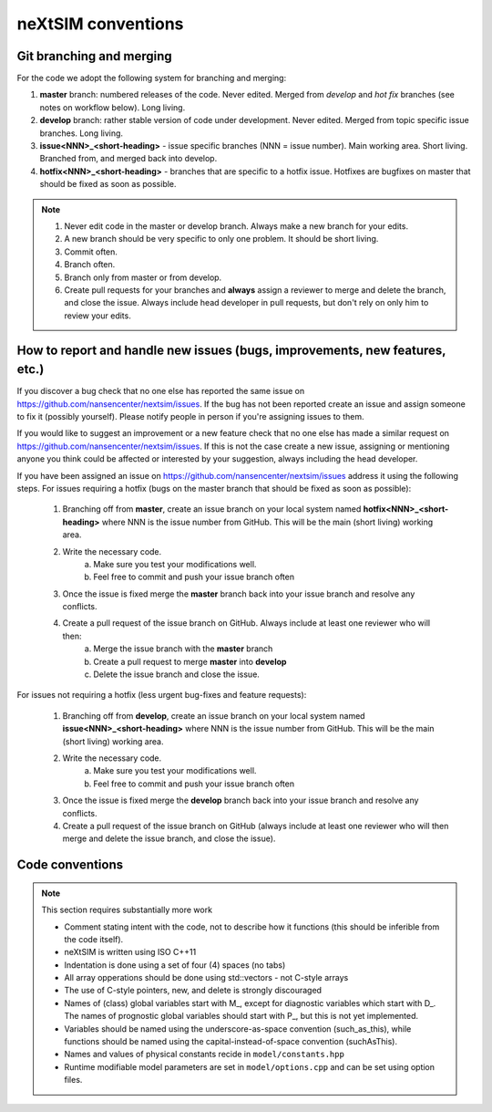 neXtSIM conventions
===================

Git branching and merging
-------------------------

For the code we adopt the following system for branching and merging:

1. **master** branch: numbered releases of the code. Never edited. Merged from *develop* and *hot fix* branches (see notes on workflow below). Long living.
2. **develop** branch: rather stable version of code under development. Never edited. Merged from topic specific issue branches. Long living.
3. **issue<NNN>_<short-heading>** - issue specific branches (NNN = issue number). Main working area. Short living. Branched from, and merged back into develop.
4. **hotfix<NNN>_<short-heading>** - branches that are specific to a hotfix issue. Hotfixes are bugfixes on master that should be fixed as soon as possible.

.. note::

   1. Never edit code in the master or develop branch. Always make a new branch for your edits.
   2. A new branch should be very specific to only one problem. It should be short living.
   3. Commit often.
   4. Branch often.
   5. Branch only from master or from develop.
   6. Create pull requests for your branches and **always** assign a reviewer to merge and delete the branch, and close the issue. Always include head developer in pull requests, but don't rely on only him to review your edits.

How to report and handle new issues (bugs, improvements, new features, etc.)
----------------------------------------------------------------------------

If you discover a bug check that no one else has reported the same issue on https://github.com/nansencenter/nextsim/issues. If the bug has not been reported create an issue and assign someone to fix it (possibly yourself). Please notify people in person if you're assigning issues to them.

If you would like to suggest an improvement or a new feature check that no one else has made a similar request on https://github.com/nansencenter/nextsim/issues. If this is not the case create a new issue, assigning or mentioning anyone you think could be affected or interested by your suggestion, always including the head developer.

If you have been assigned an issue on https://github.com/nansencenter/nextsim/issues address it using the following steps. For issues requiring a hotfix (bugs on the master branch that should be fixed as soon as possible):

        1. Branching off from **master**, create an issue branch on your local system named **hotfix<NNN>_<short-heading>** where NNN is the issue number from GitHub. This will be the main (short living) working area.
        2. Write the necessary code.
                   a. Make sure you test your modifications well. 
                   b. Feel free to commit and push your issue branch often
        3. Once the issue is fixed merge the **master** branch back into your issue branch and resolve any conflicts.
        4. Create a pull request of the issue branch on GitHub. Always include at least one reviewer who will then:
                   a. Merge the issue branch with the **master** branch
                   b. Create a pull request to merge **master** into **develop**
                   c. Delete the issue branch and close the issue.

For issues not requiring a hotfix (less urgent bug-fixes and feature requests):

        1. Branching off from **develop**, create an issue branch on your local system named **issue<NNN>_<short-heading>** where NNN is the issue number from GitHub. This will be the main (short living) working area.
        2. Write the necessary code.
                   a. Make sure you test your modifications well. 
                   b. Feel free to commit and push your issue branch often
        3. Once the issue is fixed merge the **develop** branch back into your issue branch and resolve any conflicts.
        4. Create a pull request of the issue branch on GitHub (always include at least one reviewer who will then merge and delete the issue branch, and close the issue).

Code conventions
-------------------

.. note:: This section requires substantially more work

        * Comment stating intent with the code, not to describe how it functions (this should be inferible from the code itself).
        * neXtSIM is written using ISO C++11
        * Indentation is done using a set of four (4) spaces (no tabs)
        * All array opperations should be done using std::vectors - not C-style arrays
        * The use of C-style pointers, new, and delete is strongly discouraged
        * Names of (class) global variables start with M_, except for diagnostic variables which start with D_. The names of prognostic global variables should start with P_, but this is not yet implemented.
        * Variables should be named using the underscore-as-space convention (such_as_this), while functions should be named using the capital-instead-of-space convention (suchAsThis).
        * Names and values of physical constants recide in ``model/constants.hpp``
        * Runtime modifiable model parameters are set in ``model/options.cpp`` and can be set using option files.

